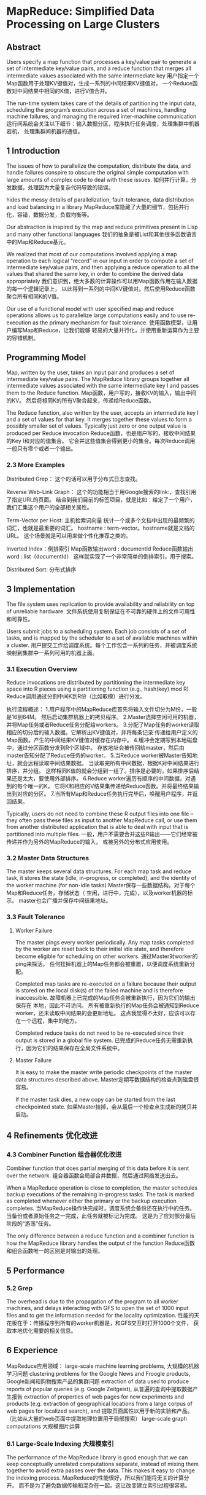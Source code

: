 * MapReduce: Simplified Data Processing on Large Clusters
** Abstract
   Users specify a map function that processes a
   key/value pair to generate a set of intermediate key/value
   pairs, and a reduce function that merges all intermediate
   values associated with the same intermediate key
   用户指定一个Map函数用于处理KV键值对，生成一系列的中间结果KV键值对，
   一个Reduce函数对中间结果中相同的K值，进行V值合并。
   
   The run-time system takes care of the
   details of partitioning the input data, scheduling the program’s
   execution across a set of machines, handling machine
   failures, and managing the required inter-machine communication
   运行间系统会关注以下细节：输入数据分区，程序执行任务调度，处理集群中机器宕机，
   处理集群间机器的通信。
** 1 Introduction
   The issues of how to parallelize
   the computation, distribute the data, and handle
   failures conspire to obscure the original simple computation
   with large amounts of complex code to deal with these issues.
   如何并行计算，分发数据，处理因为大量复杂代码导致的错误。

   hides the messy details
   of parallelization, fault-tolerance, data distribution
   and load balancing in a library
   MapReduce库隐藏了大量的细节，包括并行化，容错，数据分发，负载均衡等。

   Our abstraction is inspired
   by the map and reduce primitives present in Lisp
   and many other functional languages
   我们的抽象是被List和其他很多函数语言中的Map和Reduce基元。

   We realized that
   most of our computations involved applying a map operation
   to each logical “record” in our input in order to
   compute a set of intermediate key/value pairs, and then
   applying a reduce operation to all the values that shared
   the same key, in order to combine the derived data appropriately
   我们意识到，绝大多数的计算操作可以用Map函数作用在输入数据的每一个逻辑记录上，
   以此得到一系列的中间KV键值对。然后使用Reduce函数聚合所有相同K的V值。

   Our use of a functional model with user specified
   map and reduce operations allows us to parallelize
   large computations easily and to use re-execution
   as the primary mechanism for fault tolerance.
   使用函数模型，让用户编写Map和Reduce，让我们能够
   轻易的大量并行化，并使用重新运算作为主要的容错机制。

** Programming Model
   Map, written by the user, takes an input pair and produces
   a set of intermediate key/value pairs. The MapReduce
   library groups together all intermediate values associated
   with the same intermediate key I and passes them
   to the Reduce function.
   Map函数，用户写的，接收KV的输入，输出中间的KV。
   然后将相同K的所有V聚合起来，传递给Reduce函数。

   The Reduce function, also written by the user, accepts
   an intermediate key I and a set of values for that key. It
   merges together these values to form a possibly smaller
   set of values. Typically just zero or one output value is
   produced per Reduce invocation
   Reduce函数，也是用户写的，接收中间结果的Key I和对应的值集合。
   它合并这些值集合得到更小的集合。每次Reduce调用一般只有零个或者一个输出。

*** 2.3 More Examples
    Distributed Grep：
    这个的话可以用于分布式日志查找。
    
    Reverse Web-Link Graph：
    这个的功能相当于用Google搜索的link:，查找引用了指定URL的页面。
    结合到我们目前的标签项目，就是比如：给定了一个用户，我们汇集这个用户的全部相关属性。
    
    Term-Vector per Host: 主机检索词向量
    统计一个或多个文档中出现的最频繁的词汇，也就是最重要的词汇。
    hostname : term-vector。hostname就是文档的URL。
    这个场景就是可以用来做个性化推荐之类的。

    Inverted Index：倒排索引
    Map函数输出word : documentId
    Reduce函数输出word : list（documentId）
    这样就实现了一个非常简单的倒排索引。用于搜索。

    Distributed Sort: 分布式排序

** 3 Implementation
   The file system uses replication to
   provide availability and reliability on top of unreliable hardware.
   文件系统使用复制保证在不可靠的硬件上的文件可用性和可靠性。
   
   Users submit jobs to a scheduling system. Each job
   consists of a set of tasks, and is mapped by the scheduler
   to a set of available machines within a cluster.
   用户提交工作给调度系统。每个工作包含一系列的任务，并被调度系统
   映射到集群中一系列可用的机器上面。
*** 3.1 Execution Overview
    Reduce invocations
    are distributed by partitioning the intermediate key
    space into R pieces using a partitioning function (e.g.,
    hash(key) mod R)
    Reduce调用通过分割中间K到R份（比如取模）进行分发。

    执行流程概述：
    1.用户程序中的MapReduce库首先将输入文件切分为M份，一般是16到64M。
    然后启动集群机器上的拷贝程序。
    2.Master选择空闲可用的机器，并将Map任务或者Reduce任务分配给workers。
    3.分配了Map任务的worker读取相应的切分后的输入数据。它解析出KV键值对，并将每条记录
    传递给用户定义的Map函数。产生的中间结果KV键值对缓存在内存中。
    4.缓冲会定期写到本地磁盘中，通过分区函数分发到R个区域中。
    存放地址会被传回给master，然后由master告知分配了Reduce任务的worker。
    5.当Reduce worker被Master告知地址，就会远程读取中间结果数据。
    当读取完所有中间数据，根据K对中间结果进行排序，并分组。
    这样相同K值的就会分组到一组了。排序是必要的，如果排序后结果还是太大，要使用外部排序。
    6.Reduce worker遍历有顺序的中间数据，对遇到的每个唯一的K，
    它将K和相应的V结果集传递给Reduce函数。并将最终结果输出到对应的分区。
    7.当所有Map和Reduce任务执行完毕后，唤醒用户程序，并返回结果。


    Typically, users do not need to combine these R output
    files into one file – they often pass these files as input to
    another MapReduce call, or use them from another distributed
    application that is able to deal with input that is
    partitioned into multiple files.
    一般，用户不需要合并这些R输出——它们经常被传递并作为另外的MapReduce的输入，
    或被另外的分布式应用使用。
*** 3.2 Master Data Structures
    The master keeps several data structures. For each map
    task and reduce task, it stores the state (idle, in-progress,
    or completed), and the identity of the worker machine
    (for non-idle tasks)
    Master保存一些数据结构。对于每个Map和Reduce任务，存储状态（
    空闲，进行中，完成），以及worker机器的标示。
    master也会广播并保存中间结果地址。

*** 3.3 Fault Tolerance
**** Worker Failure
     The master pings every worker periodically. 
     Any map tasks completed by the worker are reset back to their initial
     idle state, and therefore become eligible for scheduling
     on other workers.
     通过Master对worker的ping来探活。
     任何挂掉机器上的Map任务都会被重置，以便调度系统重新分配。

     Completed map tasks are re-executed on a failure because
     their output is stored on the local disk(s) of the
     failed machine and is therefore inaccessible.
     故障机器上已完成的Map任务会被重新执行，因为它们的输出保存在
     本地，因此不可访问。
     所有被重新执行的Map任务会被通知到Reduce worker，还未读取中间结果的会更新地址。
     这点我觉得不太好，应该可以存在一个远程，集中的地方。

     Completed reduce tasks do not need to be re-executed since their
     output is stored in a global file system.
     已完成的Reduce任务无需重新执行，因为它们的结果保存在全局文件系统中。

**** Master Failure
     It is easy to make the master write periodic checkpoints
     of the master data structures described above.
     Master定期写数据结构的检查点到磁盘很容易。
     
     If the master task dies, a new copy can be started from the last
     checkpointed state.
     如果Master挂掉，会从最后一个检查点生成新的拷贝并启动。

** 4 Refinements 优化改进
*** 4.3 Combiner Function 组合器优化改进
    Combiner function that does partial merging of
    this data before it is sent over the network.
    组合器函数会局部合并数据，然后通过网络发送出去。
    
    When a MapReduce operation is close
    to completion, the master schedules backup executions
    of the remaining in-progress tasks. The task is marked
    as completed whenever either the primary or the backup
    execution completes.
    当MapReduce操作快完成时，调度系统会备份还在执行中的任务。
    当备份或者原始任务之一完成，此任务就被标记为完成。
    这是为了应对部分最后阶段的“游荡”任务。

    The only difference between a reduce function and
    a combiner function is how the MapReduce library handles
    the output of the function
    Reduce函数和组合函数唯一的区别是对输出的处理。

** 5 Performance
*** 5.2 Grep
    The overhead is due to the propagation of the program
    to all worker machines, and delays interacting with
    GFS to open the set of 1000 input files and to get the
    information needed for the locality optimization.
    性能的天花板在于：传播程序到所有的worker机器是，和GFS交互时打开1000个文件，
    获取本地优化需要的相关信息。

** 6 Experience
   MapReduce应用领域：
   large-scale machine learning problems,
   大规模的机器学习问题
   clustering problems for the Google News and
   Froogle products,
   Google新闻和购物搜索产品的集群问题
   extraction of data used to produce reports of popular
   queries (e.g. Google Zeitgeist),
   从普遍的查询中提取数据产生报告
   extraction of properties of web pages for new experiments
   and products (e.g. extraction of geographical
   locations from a large corpus of web pages for
   localized search), and
   提取页面属性以用于新的实验和产品。（比如从大量的web页面中提取地理位置用于局部搜索）
   large-scale graph computations
   大规模图片运算

*** 6.1 Large-Scale Indexing 大规模索引
    The performance of the MapReduce library is good
    enough that we can keep conceptually unrelated
    computations separate, instead of mixing them together
    to avoid extra passes over the data. This
    makes it easy to change the indexing process.
    MapReduce的性能很好，所以我们能将无关的计算分开。
    而不是为了避免数据传输和混杂在一起。这让改变建立索引过程很容易。
    
